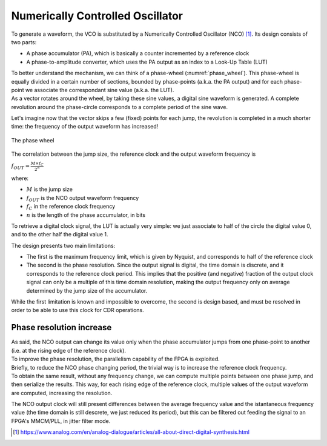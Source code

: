=================================
Numerically Controlled Oscillator
=================================

To generate a waveform, the VCO is substituted by a Numerically Controlled Oscillator (NCO) [1]_. Its design consists of two parts:

* A phase accumulator (PA), which is basically a counter incremented by a reference clock
* A phase-to-amplitude converter, which uses the PA output as an index to a Look-Up Table (LUT)

| To better understand the mechanism, we can think of a phase-wheel (:numref:`phase_wheel`). This phase-wheel is equally divided in a certain number of sections, bounded by phase-points (a.k.a. the PA output) and for each phase-point we associate the correspondant sine value (a.k.a. the LUT).

| As a vector rotates around the wheel, by taking these sine values, a digital sine waveform is generated. A complete revolution around the phase-circle corresponds to a complete period of the sine wave.

Let's imagine now that the vector skips a few (fixed) points for each jump, the revolution is completed in a much shorter time: the frequency of the output waveform has increased!

.. _phase_wheel:
.. figure:: nco/phase_wheel.png
   :width: 50%
   :align: center

   The phase wheel

The correlation between the jump size, the reference clock and the output waveform frequency is

:math:`f_{OUT} = \frac{M \times f_C}{2^n}`

where:

* :math:`M` is the jump size
* :math:`f_{OUT}` is the NCO output waveform frequency
* :math:`f_C` in the reference clock frequency
* :math:`n` is the length of the phase accumulator, in bits

To retrieve a digital clock signal, the LUT is actually very simple: we just associate to half of the circle the digital value 0, and to the other half the digital value 1.

.. For the actual implementation, the phase-point touched by the vector are defined by the PA: for each rising edge of the reference clock, the counter skips an arbitrary number of points, therefore obtaining the arbitrary frequency.
.. The phase-to-amplitude converter is actually very simple: since we are only interested in creating a digital clock signal, we just associate to half of the circle the digital value 0, and to the other half the digital value 1.

The design presents two main limitations:

* The first is the maximum frequency limit, which is given by Nyquist, and corresponds to half of the reference clock
* The second is the phase resolution. Since the output signal is digital, the time domain is discrete, and it corresponds to the reference clock period. This implies that the positive (and negative) fraction of the output clock signal can only be a multiple of this time domain resolution, making the output frequency only on average determined by the jump size of the accumulator. 

While the first limitation is known and impossible to overcome, the second is design based, and must be resolved in order to be able to use this clock for CDR operations.

Phase resolution increase 
=========================

| As said, the NCO output can change its value only when the phase accumulator jumps from one phase-point to another (i.e. at the rising edge of the reference clock).
| To improve the phase resolution, the parallelism capability of the FPGA is exploited.

| Briefly, to reduce the NCO phase changing period, the trivial way is to increase the reference clock frequency.
| To obtain the same result, without any frequency change, we can compute multiple points between one phase jump, and then serialize the results. This way, for each rising edge of the reference clock, multiple values of the output waveform are computed, increasing the resolution.

The NCO output clock will still present differences between the average frequency value and the istantaneous frequency value (the time domain is still descrete, we just reduced its period), but this can be filtered out feeding the signal to an FPGA's MMCM/PLL, in jitter filter mode. 

.. [1] https://www.analog.com/en/analog-dialogue/articles/all-about-direct-digital-synthesis.html
